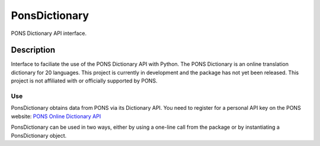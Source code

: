 ===============
PonsDictionary
===============

PONS Dictionary API interface.

Description
===========

Interface to faciliate the use of the PONS Dictionary API with Python. The PONS Dictionary is an online translation
dictionary for 20 languages.  This project is currently in development and the package has not yet been released. This
project is not affiliated with or officially supported by PONS.

Use
---
PonsDictionary obtains data from PONS via its Dictionary API. You need to register for a personal API key on the PONS
website: `PONS Online Dictionary API`_

.. _PONS Online Dictionary API: https://en.pons.com/p/online-dictionary/developers/api

PonsDictionary can be used in two ways, either by using a one-line call from the package or by instantiating a
PonsDictionary object.

.. code-block:: python
    import ponsdictionary as pons
    hits = pons.search(term="apple", from="en", to="fr", secret="[MY API KEY]")


.. code-block:: python
    import ponsdictionary as pons
    dictionary = pons.PonsDictionary(from="en", to="fr", secret="[MY API KEY]")
    hits = dictionary.search("apple")